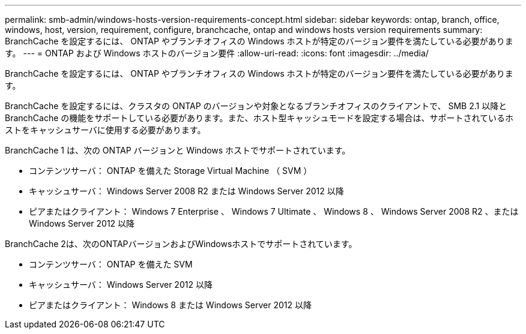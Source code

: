 ---
permalink: smb-admin/windows-hosts-version-requirements-concept.html 
sidebar: sidebar 
keywords: ontap, branch, office, windows, host, version, requirement, configure, branchcache, ontap and windows hosts version requirements 
summary: BranchCache を設定するには、 ONTAP やブランチオフィスの Windows ホストが特定のバージョン要件を満たしている必要があります。 
---
= ONTAP および Windows ホストのバージョン要件
:allow-uri-read: 
:icons: font
:imagesdir: ../media/


[role="lead"]
BranchCache を設定するには、 ONTAP やブランチオフィスの Windows ホストが特定のバージョン要件を満たしている必要があります。

BranchCache を設定するには、クラスタの ONTAP のバージョンや対象となるブランチオフィスのクライアントで、 SMB 2.1 以降と BranchCache の機能をサポートしている必要があります。また、ホスト型キャッシュモードを設定する場合は、サポートされているホストをキャッシュサーバに使用する必要があります。

BranchCache 1 は、次の ONTAP バージョンと Windows ホストでサポートされています。

* コンテンツサーバ： ONTAP を備えた Storage Virtual Machine （ SVM ）
* キャッシュサーバ： Windows Server 2008 R2 または Windows Server 2012 以降
* ピアまたはクライアント： Windows 7 Enterprise 、 Windows 7 Ultimate 、 Windows 8 、 Windows Server 2008 R2 、または Windows Server 2012 以降


BranchCache 2は、次のONTAPバージョンおよびWindowsホストでサポートされています。

* コンテンツサーバ： ONTAP を備えた SVM
* キャッシュサーバ： Windows Server 2012 以降
* ピアまたはクライアント： Windows 8 または Windows Server 2012 以降

